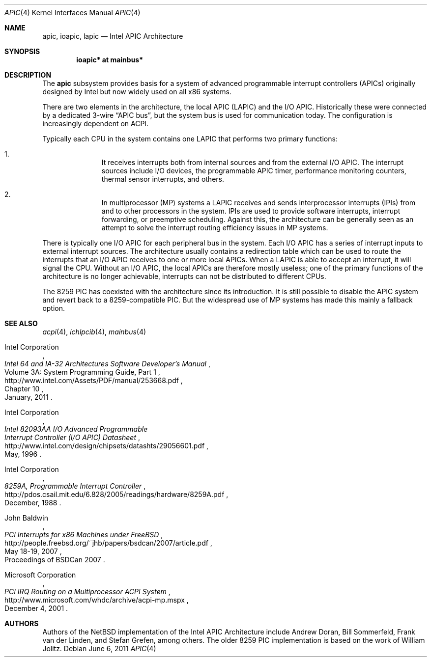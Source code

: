 .\" $NetBSD: apic.4,v 1.1 2011/06/06 16:52:15 jruoho Exp $
.\"
.\" Copyright (c) 2011 Jukka Ruohonen <jruohonen@iki.fi>
.\" All rights reserved.
.\"
.\" Redistribution and use in source and binary forms, with or without
.\" modification, are permitted provided that the following conditions
.\" are met:
.\" 1. Redistributions of source code must retain the above copyright
.\"    notice, this list of conditions and the following disclaimer.
.\" 2. Neither the name of the author nor the names of any
.\"    contributors may be used to endorse or promote products derived
.\"    from this software without specific prior written permission.
.\"
.\" THIS SOFTWARE IS PROVIDED BY THE AUTHOR AND CONTRIBUTORS
.\" ``AS IS'' AND ANY EXPRESS OR IMPLIED WARRANTIES, INCLUDING, BUT NOT LIMITED
.\" TO, THE IMPLIED WARRANTIES OF MERCHANTABILITY AND FITNESS FOR A PARTICULAR
.\" PURPOSE ARE DISCLAIMED.  IN NO EVENT SHALL THE FOUNDATION OR CONTRIBUTORS
.\" BE LIABLE FOR ANY DIRECT, INDIRECT, INCIDENTAL, SPECIAL, EXEMPLARY, OR
.\" CONSEQUENTIAL DAMAGES (INCLUDING, BUT NOT LIMITED TO, PROCUREMENT OF
.\" SUBSTITUTE GOODS OR SERVICES; LOSS OF USE, DATA, OR PROFITS; OR BUSINESS
.\" INTERRUPTION) HOWEVER CAUSED AND ON ANY THEORY OF LIABILITY, WHETHER IN
.\" CONTRACT, STRICT LIABILITY, OR TORT (INCLUDING NEGLIGENCE OR OTHERWISE)
.\" ARISING IN ANY WAY OUT OF THE USE OF THIS SOFTWARE, EVEN IF ADVISED OF THE
.\" POSSIBILITY OF SUCH DAMAGE.
.\"
.Dd June 6, 2011
.Dt APIC 4 x86
.Os
.Sh NAME
.Nm apic ,
.Nm ioapic ,
.Nm lapic
.Nd Intel APIC Architecture
.Sh SYNOPSIS
.Cd "ioapic* at mainbus*"
.Sh DESCRIPTION
The
.Nm
subsystem provides basis for a system of advanced programmable
interrupt controllers
.Pq Tn APICs
originally designed by Intel but now widely used on all x86 systems.
.Pp
There are two elements in the architecture, the local
.Tn APIC
.Pq Tn LAPIC
and the
.Tn I/O APIC .
Historically these were connected by a dedicated 3-wire
.Dq APIC bus ,
but the system bus is used for communication today.
The configuration is increasingly dependent on
.Tn ACPI .
.Pp
Typically each
.Tn CPU
in the system contains one
.Tn LAPIC
that performs two primary functions:
.Bl -enum -offset indent
.It
It receives interrupts both from internal sources and from the external
.Tn I/O APIC .
The interrupt sources include
.Tn I/O
devices, the programmable
.Tn APIC
timer, performance monitoring counters,
thermal sensor interrupts, and others.
.It
In multiprocessor
.Pq Tn MP
systems a
.Tn LAPIC
receives and sends interprocessor interrupts
.Pq Tn IPIs
from and to other processors in the system.
.Tn IPIs
are used to provide software interrupts,
interrupt forwarding, or preemptive scheduling.
Against this, the architecture can be generally seen as an attempt
to solve the interrupt routing efficiency issues in
.Tn MP
systems.
.El
.Pp
There is typically one
.Tn I/O APIC
for each peripheral bus in the system.
Each
.Tn I/O APIC
has a series of interrupt inputs to external interrupt sources.
The architecture usually contains a redirection table which can be used
to route the interrupts that an
.Tn I/O APIC
receives to one or more local
.Tn APICs .
When a
.Tn LAPIC
is able to accept an interrupt, it will signal the
.Tn CPU .
Without an
.Tn I/O APIC ,
the local
.Tn APICs
are therefore mostly useless; one of the primary functions
of the architecture is no longer achievable, interrupts can
not be distributed to different
.Tn CPUs .
.Pp
The 8259
.Tn PIC
has coexisted with the architecture since its introduction.
It is still possible to disable the
.Tn APIC
system and revert back to a 8259-compatible
.Tn PIC .
But the widespread use of
.Tn MP
systems has made this mainly a fallback option.
.Sh SEE ALSO
.Xr acpi 4 ,
.Xr ichlpcib 4 ,
.Xr mainbus 4
.Rs
.%A Intel Corporation
.%T Intel 64 and IA-32 Architectures Software Developer's Manual
.%V Volume 3A: System Programming Guide, Part 1
.%P Chapter 10
.%D January, 2011
.%U http://www.intel.com/Assets/PDF/manual/253668.pdf
.Re
.Rs
.%A Intel Corporation
.%T Intel 82093AA I/O Advanced Programmable
.%T Interrupt Controller (I/O APIC) Datasheet
.%D May, 1996
.%U http://www.intel.com/design/chipsets/datashts/29056601.pdf
.Re
.Rs
.%A Intel Corporation
.%T 8259A, Programmable Interrupt Controller
.%D December, 1988
.%U http://pdos.csail.mit.edu/6.828/2005/readings/hardware/8259A.pdf
.Re
.Rs
.%A John Baldwin
.%T PCI Interrupts for x86 Machines under FreeBSD
.%D May 18-19, 2007
.%O Proceedings of BSDCan 2007
.%U http://people.freebsd.org/~jhb/papers/bsdcan/2007/article.pdf
.Re
.Rs
.%A Microsoft Corporation
.%T PCI IRQ Routing on a Multiprocessor ACPI System
.%D December 4, 2001
.%U http://www.microsoft.com/whdc/archive/acpi-mp.mspx
.Re
.Sh AUTHORS
.An -nosplit
Authors of the
.Nx
implementation of the Intel APIC Architecture include
.An Andrew Doran ,
.An Bill Sommerfeld ,
.An Frank van der Linden ,
and
.An Stefan Grefen ,
among others.
The older 8259
.Tn PIC
implementation is based on the work of
.An William Jolitz .
